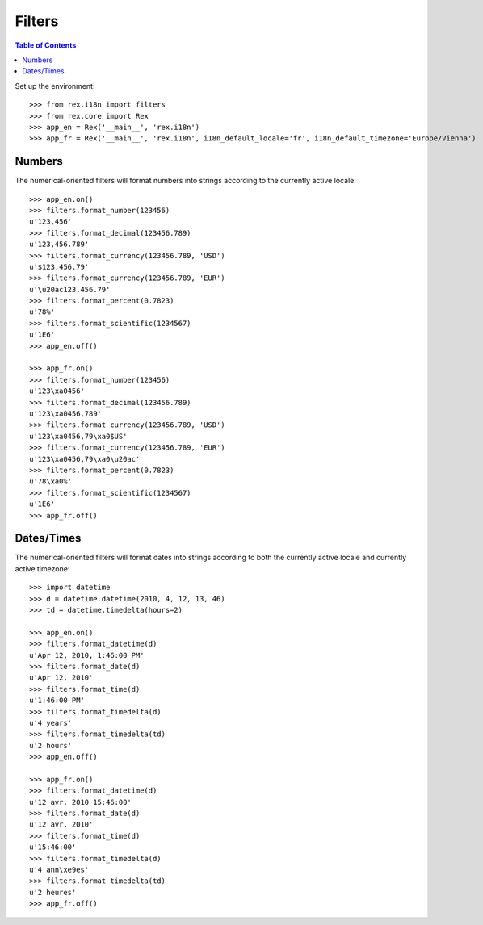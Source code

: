 *******
Filters
*******

.. contents:: Table of Contents


Set up the environment::

    >>> from rex.i18n import filters
    >>> from rex.core import Rex
    >>> app_en = Rex('__main__', 'rex.i18n')
    >>> app_fr = Rex('__main__', 'rex.i18n', i18n_default_locale='fr', i18n_default_timezone='Europe/Vienna')


Numbers
=======

The numerical-oriented filters will format numbers into strings according to
the currently active locale::

    >>> app_en.on()
    >>> filters.format_number(123456)
    u'123,456'
    >>> filters.format_decimal(123456.789)
    u'123,456.789'
    >>> filters.format_currency(123456.789, 'USD')
    u'$123,456.79'
    >>> filters.format_currency(123456.789, 'EUR')
    u'\u20ac123,456.79'
    >>> filters.format_percent(0.7823)
    u'78%'
    >>> filters.format_scientific(1234567)
    u'1E6'
    >>> app_en.off()

    >>> app_fr.on()
    >>> filters.format_number(123456)
    u'123\xa0456'
    >>> filters.format_decimal(123456.789)
    u'123\xa0456,789'
    >>> filters.format_currency(123456.789, 'USD')
    u'123\xa0456,79\xa0$US'
    >>> filters.format_currency(123456.789, 'EUR')
    u'123\xa0456,79\xa0\u20ac'
    >>> filters.format_percent(0.7823)
    u'78\xa0%'
    >>> filters.format_scientific(1234567)
    u'1E6'
    >>> app_fr.off()


Dates/Times
===========

The numerical-oriented filters will format dates into strings according to both
the currently active locale and currently active timezone::

    >>> import datetime
    >>> d = datetime.datetime(2010, 4, 12, 13, 46)
    >>> td = datetime.timedelta(hours=2)

    >>> app_en.on()
    >>> filters.format_datetime(d)
    u'Apr 12, 2010, 1:46:00 PM'
    >>> filters.format_date(d)
    u'Apr 12, 2010'
    >>> filters.format_time(d)
    u'1:46:00 PM'
    >>> filters.format_timedelta(d)
    u'4 years'
    >>> filters.format_timedelta(td)
    u'2 hours'
    >>> app_en.off()

    >>> app_fr.on()
    >>> filters.format_datetime(d)
    u'12 avr. 2010 15:46:00'
    >>> filters.format_date(d)
    u'12 avr. 2010'
    >>> filters.format_time(d)
    u'15:46:00'
    >>> filters.format_timedelta(d)
    u'4 ann\xe9es'
    >>> filters.format_timedelta(td)
    u'2 heures'
    >>> app_fr.off()

